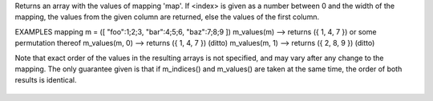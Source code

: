 .. efun:: mixed * m_values(mapping map)
  mixed * m_values(mapping map, int index)

Returns an array with the values of mapping 'map'.
If <index> is given as a number between 0 and the width of
the mapping, the values from the given column are returned,
else the values of the first column.

EXAMPLES
mapping m = ([ "foo":1;2;3, "bar":4;5;6, "baz":7;8;9 ])
m_values(m)     --> returns ({ 1, 4, 7 }) or some permutation thereof
m_values(m, 0)  --> returns ({ 1, 4, 7 }) (ditto)
m_values(m, 1)  --> returns ({ 2, 8, 9 }) (ditto)

Note that exact order of the values in the resulting arrays is not
specified, and may vary after any change to the mapping. The only
guarantee given is that if m_indices() and m_values() are taken at the
same time, the order of both results is identical.

  .. seealso:: :efun:`mappingp`, :efun:`mkmapping`, :efun:`m_indices`, :efun:`m_add`, :efun:`m_delete`, :efun:`sizeof`, :efun:`widthof`, :efun:`unmkmapping`.
